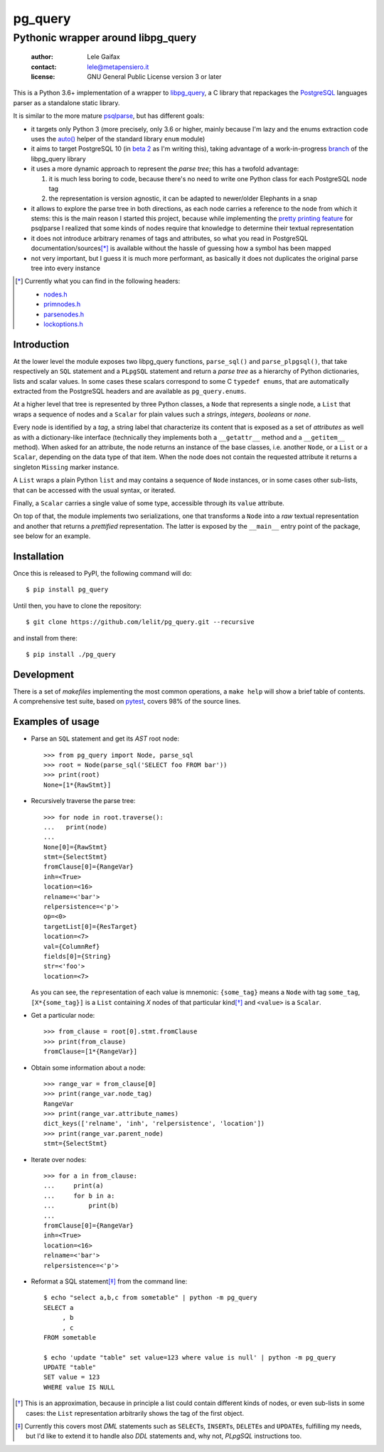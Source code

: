 .. -*- coding: utf-8 -*-
.. :Project:   pg_query -- Pythonic wrapper around libpg_query
.. :Created:   mer 02 ago 2017 14:49:24 CEST
.. :Author:    Lele Gaifax <lele@metapensiero.it>
.. :License:   GNU General Public License version 3 or later
.. :Copyright: © 2017 Lele Gaifax
..

==========
 pg_query
==========

Pythonic wrapper around libpg_query
===================================

 :author: Lele Gaifax
 :contact: lele@metapensiero.it
 :license: GNU General Public License version 3 or later

This is a Python 3.6+ implementation of a wrapper to `libpg_query`__, a C library that
repackages the PostgreSQL__ languages parser as a standalone static library.

It is similar to the more mature `psqlparse`__, but has different goals:

- it targets only Python 3 (more precisely, only 3.6 or higher, mainly because I'm lazy and the
  enums extraction code uses the `auto()`__ helper of the standard library ``enum`` module)

- it aims to target PostgreSQL 10 (in `beta 2`__ as I'm writing this), taking advantage of a
  work-in-progress `branch`__ of the libpg_query library

- it uses a more dynamic approach to represent the *parse tree*; this has a twofold advantage:

  1. it is much less boring to code, because there's no need to write one Python class for each
     PostgreSQL node tag

  2. the representation is version agnostic, it can be adapted to newer/older Elephants in a
     snap

- it allows to explore the parse tree in both directions, as each node carries a reference to
  the node from which it stems: this is the main reason I started this project, because while
  implementing the `pretty printing feature`__ for psqlparse I realized that some kinds of
  nodes require that knowledge to determine their textual representation

- it does not introduce arbitrary renames of tags and attributes, so what you read in
  PostgreSQL documentation/sources\ [*]_ is available without the hassle of guessing how a
  symbol has been mapped

- not very important, but I guess it is much more performant, as basically it does not
  duplicates the original parse tree into every instance

.. [*] Currently what you can find in the following headers:

       - `nodes.h`__
       - `primnodes.h`__
       - `parsenodes.h`__
       - `lockoptions.h`__

__ https://github.com/lfittl/libpg_query
__ https://www.postgresql.org/
__ https://pypi.python.org/pypi/psqlparse
__ https://docs.python.org/3/library/enum.html#enum.auto
__ https://www.postgresql.org/about/news/1763/
__ https://github.com/lfittl/libpg_query/tree/10-latest
__ https://github.com/alculquicondor/psqlparse/issues/20
__ https://git.postgresql.org/gitweb/?p=postgresql.git;a=blob;f=src/include/nodes/nodes.h;hb=HEAD
__ https://git.postgresql.org/gitweb/?p=postgresql.git;a=blob;f=src/include/nodes/primnodes.h;hb=HEAD
__ https://git.postgresql.org/gitweb/?p=postgresql.git;a=blob;f=src/include/nodes/parsenodes.h;hb=HEAD
__ https://git.postgresql.org/gitweb/?p=postgresql.git;a=blob;f=src/include/nodes/lockoptions.h;hb=HEAD

Introduction
------------

At the lower level the module exposes two libpg_query functions, ``parse_sql()`` and
``parse_plpgsql()``, that take respectively an ``SQL`` statement and a ``PLpgSQL`` statement
and return a *parse tree* as a hierarchy of Python dictionaries, lists and scalar values. In
some cases these scalars correspond to some C ``typedef enums``, that are automatically
extracted from the PostgreSQL headers and are available as ``pg_query.enums``.

At a higher level that tree is represented by three Python classes, a ``Node`` that represents
a single node, a ``List`` that wraps a sequence of nodes and a ``Scalar`` for plain values such
a *strings*, *integers*, *booleans* or *none*.

Every node is identified by a *tag*, a string label that characterize its content that is
exposed as a set of *attributes* as well as with a dictionary-like interface (technically they
implements both a ``__getattr__`` method and a ``__getitem__`` method). When asked for an
attribute, the node returns an instance of the base classes, i.e. another ``Node``, or a
``List`` or a ``Scalar``, depending on the data type of that item. When the node does not
contain the requested attribute it returns a singleton ``Missing`` marker instance.

A ``List`` wraps a plain Python ``list`` and may contains a sequence of ``Node`` instances, or
in some cases other sub-lists, that can be accessed with the usual syntax, or iterated.

Finally, a ``Scalar`` carries a single value of some type, accessible through its ``value``
attribute.

On top of that, the module implements two serializations, one that transforms a ``Node`` into a
*raw* textual representation and another that returns a *prettified* representation. The latter
is exposed by the ``__main__`` entry point of the package, see below for an example.

Installation
------------

Once this is released to PyPI, the following command will do::

  $ pip install pg_query

Until then, you have to clone the repository::

  $ git clone https://github.com/lelit/pg_query.git --recursive

and install from there::

  $ pip install ./pg_query

Development
-----------

There is a set of *makefiles* implementing the most common operations, a ``make help`` will
show a brief table of contents. A comprehensive test suite, based on pytest__, covers 98% of
the source lines.

__ https://docs.pytest.org/en/latest/

Examples of usage
-----------------

* Parse an ``SQL`` statement and get its *AST* root node::

   >>> from pg_query import Node, parse_sql
   >>> root = Node(parse_sql('SELECT foo FROM bar'))
   >>> print(root)
   None=[1*{RawStmt}]

* Recursively traverse the parse tree::

   >>> for node in root.traverse():
   ...   print(node)
   ...
   None[0]={RawStmt}
   stmt={SelectStmt}
   fromClause[0]={RangeVar}
   inh=<True>
   location=<16>
   relname=<'bar'>
   relpersistence=<'p'>
   op=<0>
   targetList[0]={ResTarget}
   location=<7>
   val={ColumnRef}
   fields[0]={String}
   str=<'foo'>
   location=<7>

  As you can see, the ``repr``\ esentation of each value is mnemonic: ``{some_tag}`` means a
  ``Node`` with tag ``some_tag``, ``[X*{some_tag}]`` is a ``List`` containing `X` nodes of that
  particular kind\ [*]_ and ``<value>`` is a ``Scalar``.

* Get a particular node::

   >>> from_clause = root[0].stmt.fromClause
   >>> print(from_clause)
   fromClause=[1*{RangeVar}]

* Obtain some information about a node::

   >>> range_var = from_clause[0]
   >>> print(range_var.node_tag)
   RangeVar
   >>> print(range_var.attribute_names)
   dict_keys(['relname', 'inh', 'relpersistence', 'location'])
   >>> print(range_var.parent_node)
   stmt={SelectStmt}

* Iterate over nodes::

   >>> for a in from_clause:
   ...     print(a)
   ...     for b in a:
   ...         print(b)
   ...
   fromClause[0]={RangeVar}
   inh=<True>
   location=<16>
   relname=<'bar'>
   relpersistence=<'p'>

* Reformat a SQL statement\ [*]_ from the command line::

   $ echo "select a,b,c from sometable" | python -m pg_query
   SELECT a
        , b
        , c
   FROM sometable

   $ echo 'update "table" set value=123 where value is null' | python -m pg_query
   UPDATE "table"
   SET value = 123
   WHERE value IS NULL

.. [*] This is an approximation, because in principle a list could contain different kinds of
       nodes, or even sub-lists in some cases: the ``List`` representation arbitrarily shows
       the tag of the first object.

.. [*] Currently this covers most `DML` statements such as ``SELECT``\ s, ``INSERT``\ s,
       ``DELETE``\ s and ``UPDATE``\ s, fulfilling my needs, but I'd like to extend it to
       handle also `DDL` statements and, why not, `PLpgSQL` instructions too.
